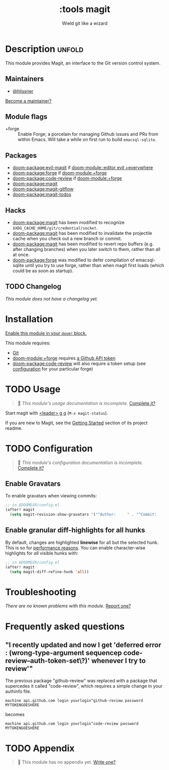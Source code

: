#+title:    :tools magit
#+subtitle: Wield git like a wizard
#+created:  February 20, 2017
#+since:    2.0.0

* Description :unfold:
This module provides Magit, an interface to the Git version control system.

** Maintainers
- [[doom-user:][@hlissner]]

[[doom-contrib-maintainer:][Become a maintainer?]]

** Module flags
- +forge ::
  Enable Forge; a porcelain for managing Github issues and PRs from within
  Emacs. Will take a while on first run to build =emacsql-sqlite=.

** Packages
- [[doom-package:evil-magit]] if [[doom-module::editor evil +everywhere]]
- [[doom-package:forge]] if [[doom-module:+forge]]
- [[doom-package:code-review]] if [[doom-module:+forge]]
- [[doom-package:magit]]
- [[doom-package:magit-gitflow]]
- [[doom-package:magit-todos]]

** Hacks
- [[doom-package:magit]] has been modified to recognize =$XDG_CACHE_HOME/git/credential/socket=.
- [[doom-package:magit]] has been modified to invalidate the projectile cache when you check out
  a new branch or commit.
- [[doom-package:magit]] has been modified to revert repo buffers (e.g. after changing branches)
  when you later switch to them, rather than all at once.
- [[doom-package:forge]] was modified to defer compilation of emacsql-sqlite until you try to use
  forge, rather than when magit first loads (which could be as soon as startup).

** TODO Changelog
# This section will be machine generated. Don't edit it by hand.
/This module does not have a changelog yet./

* Installation
[[id:01cffea4-3329-45e2-a892-95a384ab2338][Enable this module in your ~doom!~ block.]]

This module requires:
- [[https://git-scm.com/][Git]]
- [[doom-module:+forge]] requires [[https://magit.vc/manual/forge/Token-Creation.html#Token-Creation][a Github API token]]
- [[doom-package:code-review]] will also require a token setup (see [[https://github.com/wandersoncferreira/code-review#configuration][configuration]] for your particular forge)

* TODO Usage
#+begin_quote
 🔨 /This module's usage documentation is incomplete./ [[doom-contrib-module:][Complete it?]]
#+end_quote

Start magit with [[kbd:][<leader> g g]] (~M-x magit-status~).

If you are new to Magit, see the [[https://github.com/magit/magit#getting-started][Getting Started]] section of its project readme.

* TODO Configuration
#+begin_quote
 🔨 /This module's configuration documentation is incomplete./ [[doom-contrib-module:][Complete it?]]
#+end_quote

** Enable Gravatars
To enable gravatars when viewing commits:
#+begin_src emacs-lisp
;; in $DOOMDIR/config.el
(after! magit
  (setq magit-revision-show-gravatars '("^Author:     " . "^Commit:     ")))
#+end_src

** Enable granular diff-highlights for all hunks
By default, changes are highlighted *linewise* for all but the selected hunk.
This is so for [[https://magit.vc/manual/magit/Performance.html][performance reasons]]. You can enable character-wise highlights for
/all/ visible hunks with:
#+begin_src emacs-lisp
;; in $DOOMDIR/config.el
(after! magit
  (setq magit-diff-refine-hunk 'all))
#+end_src

* Troubleshooting
/There are no known problems with this module./ [[doom-report:][Report one?]]

* Frequently asked questions
** "I recently updated and now I get 'deferred error : (wrong-type-argument sequencep code-review--auth-token-set\?)' whenever I try to review'"
The previous package "github-review" was replaced with a package that supercedes it called "code-review", which requires a simple change in your authinfo file.

#+begin_src authinfo
machine api.github.com login yourlogin^github-review password MYTOKENGOESHERE
#+end_src

becomes

#+begin_src authinfo
machine api.github.com login yourlogin^code-review password MYTOKENGOESHERE
#+end_src

* TODO Appendix
#+begin_quote
 🔨 This module has no appendix yet. [[doom-contrib-module:][Write one?]]
#+end_quote
